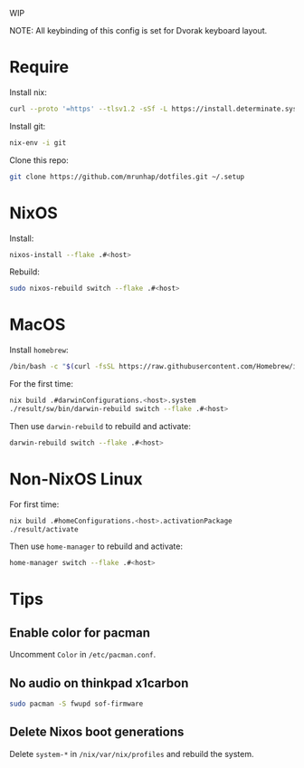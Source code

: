 WIP

NOTE: All keybinding of this config is set for Dvorak keyboard layout.

* Require
Install nix:
#+begin_src sh
curl --proto '=https' --tlsv1.2 -sSf -L https://install.determinate.systems/nix | sh -s -- install
#+end_src

Install git:
#+begin_src sh
nix-env -i git
#+end_src

Clone this repo:
#+begin_src sh
git clone https://github.com/mrunhap/dotfiles.git ~/.setup
#+end_src

* NixOS

Install:
#+begin_src sh
nixos-install --flake .#<host>
#+end_src

Rebuild:
#+begin_src sh
sudo nixos-rebuild switch --flake .#<host>
#+end_src

* MacOS

Install =homebrew=:
#+begin_src sh
/bin/bash -c "$(curl -fsSL https://raw.githubusercontent.com/Homebrew/install/HEAD/install.sh)"
#+end_src

For the first time:
#+begin_src sh
nix build .#darwinConfigurations.<host>.system
./result/sw/bin/darwin-rebuild switch --flake .#<host>
#+end_src

Then use ~darwin-rebuild~ to rebuild and activate:
#+begin_src sh
darwin-rebuild switch --flake .#<host>
#+end_src

* Non-NixOS Linux

For first time:
#+begin_src sh
nix build .#homeConfigurations.<host>.activationPackage
./result/activate
#+end_src

Then use ~home-manager~ to rebuild and activate:
#+begin_src sh
home-manager switch --flake .#<host>
#+end_src

* Tips

** Enable color for pacman

Uncomment =Color= in =/etc/pacman.conf=.

** No audio on thinkpad x1carbon

#+begin_src sh
sudo pacman -S fwupd sof-firmware
#+end_src

** Delete Nixos boot generations

Delete =system-*= in =/nix/var/nix/profiles= and rebuild the system.

